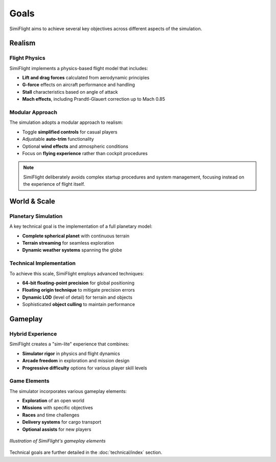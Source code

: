 =====
Goals
=====

SimiFlight aims to achieve several key objectives across different aspects of the simulation.

Realism
======

Flight Physics
-------------

SimiFlight implements a physics-based flight model that includes:

* **Lift and drag forces** calculated from aerodynamic principles
* **G-force** effects on aircraft performance and handling
* **Stall** characteristics based on angle of attack
* **Mach effects**, including Prandtl-Glauert correction up to Mach 0.85

Modular Approach
---------------

The simulation adopts a modular approach to realism:

* Toggle **simplified controls** for casual players
* Adjustable **auto-trim** functionality
* Optional **wind effects** and atmospheric conditions
* Focus on **flying experience** rather than cockpit procedures

.. note::
   SimiFlight deliberately avoids complex startup procedures and system management,
   focusing instead on the experience of flight itself.

World & Scale
============

Planetary Simulation
-------------------

A key technical goal is the implementation of a full planetary model:

* **Complete spherical planet** with continuous terrain
* **Terrain streaming** for seamless exploration
* **Dynamic weather systems** spanning the globe

Technical Implementation
-----------------------

To achieve this scale, SimiFlight employs advanced techniques:

* **64-bit floating-point precision** for global positioning
* **Floating origin technique** to mitigate precision errors
* **Dynamic LOD** (level of detail) for terrain and objects
* Sophisticated **object culling** to maintain performance

Gameplay
=======

Hybrid Experience
----------------

SimiFlight creates a "sim-lite" experience that combines:

* **Simulator rigor** in physics and flight dynamics
* **Arcade freedom** in exploration and mission design
* **Progressive difficulty** options for various player skill levels

Game Elements
------------

The simulator incorporates various gameplay elements:

* **Exploration** of an open world
* **Missions** with specific objectives
* **Races** and time challenges
* **Delivery systems** for cargo transport
* **Optional assists** for new players

.. figure:: _static/gameplay_elements.png
   :alt: Gameplay Elements
   :align: center
   
   *Illustration of SimiFlight's gameplay elements*

Technical goals are further detailed in the :doc:`technical/index` section.
